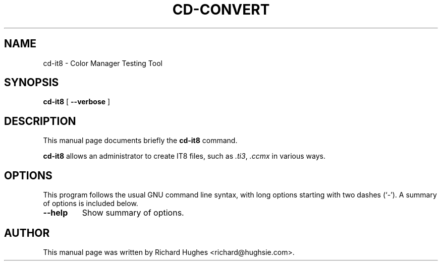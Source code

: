 .\" auto-generated by docbook2man-spec from docbook-utils package
.TH "CD-CONVERT" "1" "7 November,2014" "" ""
.SH NAME
cd-it8 \- Color Manager Testing Tool
.SH SYNOPSIS
.sp
\fBcd-it8\fR [ \fB--verbose\fR ] 
.SH "DESCRIPTION"
.PP
This manual page documents briefly the \fBcd-it8\fR command.
.PP
\fBcd-it8\fR allows an administrator to create
IT8 files, such as \fI\&.ti3\fR, \fI\&.ccmx\fR
in various ways.
.SH "OPTIONS"
.PP
This program follows the usual GNU command line syntax,
with long options starting with two dashes (`-'). A summary of
options is included below.
.TP
\fB--help\fR
Show summary of options.
.SH "AUTHOR"
.PP
This manual page was written by Richard Hughes <richard@hughsie.com>\&.
